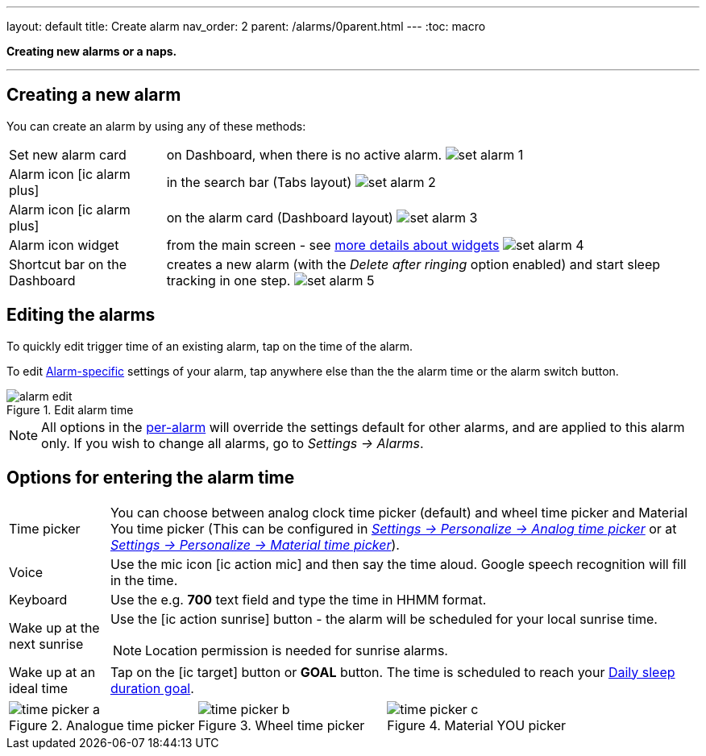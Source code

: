 ---
layout: default
title: Create alarm
nav_order: 2
parent: /alarms/0parent.html
---
:toc: macro

*Creating new alarms or a naps.*

---
toc::[]
:toclevels: 3


== Creating a new alarm

You can create an alarm by using any of these methods:

[horizontal]
Set new alarm card:: on Dashboard, when there is no active alarm. image:set_alarm_1.png[]
Alarm icon icon:ic_alarm_plus[]:: in the search bar (Tabs layout) image:set_alarm_2.png[]
Alarm icon icon:ic_alarm_plus[]:: on the alarm card (Dashboard layout) image:set_alarm_3.png[]
Alarm icon widget:: from the main screen - see <<ux/widgets#, more details about widgets>> image:set_alarm_4.png[]
Shortcut bar on the Dashboard:: creates a new alarm (with the _Delete after ringing_ option enabled) and start sleep tracking in one step.
image:set_alarm_5.png[]

== Editing the alarms
To quickly edit trigger time of an existing alarm, tap on the time of the alarm.

To edit <</alarms/alarm_settings#per-alarm,Alarm-specific>> settings of your alarm, tap anywhere else than the the alarm time or the alarm switch button.

[[figure-edit-alarm]]
.Edit alarm time
image::alarm_edit.png[]

NOTE: All options in the  <</alarms/alarm_settings#per-alarm,per-alarm>> will override the settings default for other alarms, and are applied to this alarm only. If you wish to change all alarms, go to _Settings → Alarms_.

[[time_picker]]

== Options for entering the alarm time


[horizontal]
Time picker:: You can choose between analog clock time picker (default) and wheel time picker and Material You time picker (This can be configured in <</ux/personalize#analog-picker,_Settings -> Personalize -> Analog time picker_>> or at <</ux/personalize#material-picker,_Settings -> Personalize -> Material time picker_>>).
Voice:: Use the mic icon icon:ic_action_mic[] and then say the time aloud. Google speech recognition will fill in the time.
Keyboard:: Use the e.g. *700* text field and type the time in HHMM format.
Wake up at the next sunrise:: Use the icon:ic_action_sunrise[] button - the alarm will be scheduled for your local sunrise time.
NOTE: Location permission is needed for sunrise alarms.
Wake up at an ideal time:: Tap on the icon:ic_target[] button or *GOAL* button. The time is scheduled to reach your <</sleep/ideal_daily_sleep#,Daily sleep duration goal>>.


[[figure-new-alarm]]


[cols="1,1,1"]
|===
a| .Analogue time picker
image::time_picker_a.png[]

a| .Wheel time picker
image::time_picker_b.png[]

a| .Material YOU picker
image::time_picker_c.png[]

|===